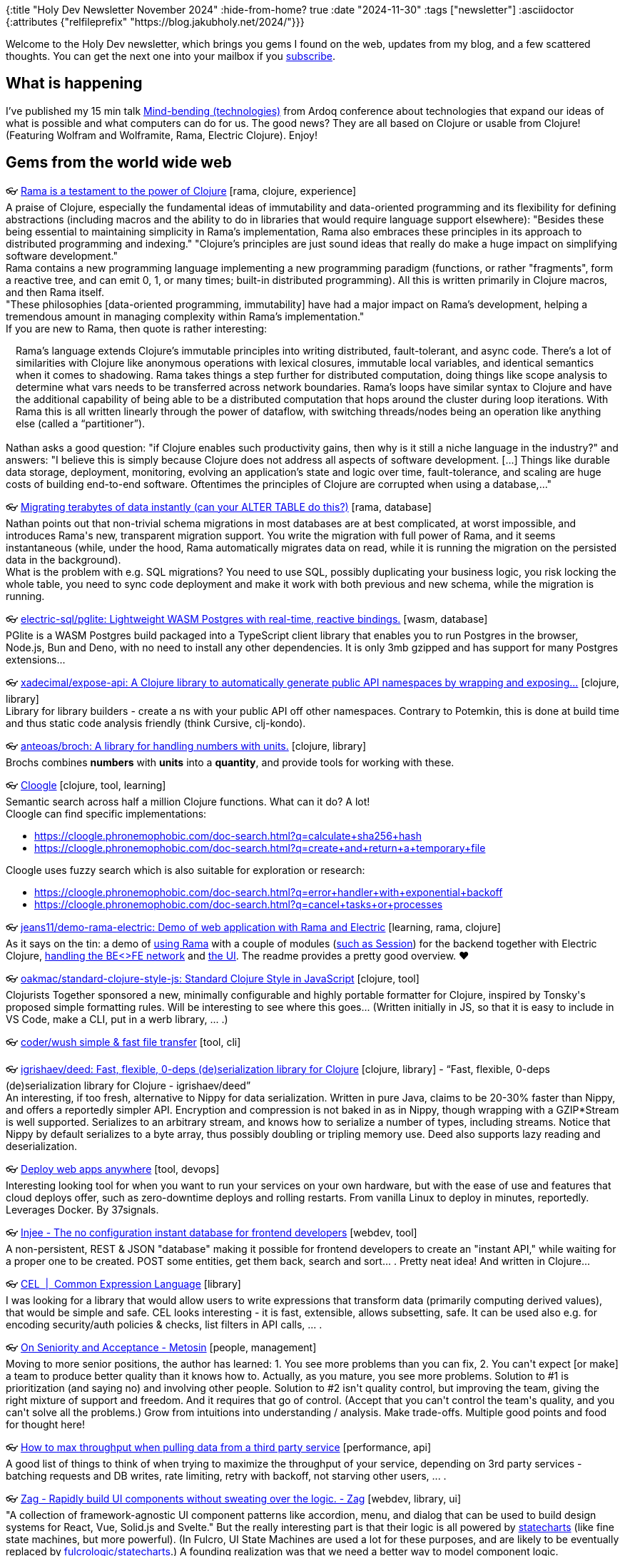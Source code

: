 {:title "Holy Dev Newsletter November 2024"
 :hide-from-home? true
 :date "2024-11-30"
 :tags ["newsletter"]
 :asciidoctor {:attributes {"relfileprefix" "https://blog.jakubholy.net/2024/"}}}

// TODO: 0) Fix TODOs to set the correct date, month above
// TODO: 1) Email: send to *self* + subscribers in BCC (SCHEDULED, after the blog post goes live)
// TODO: 2) Email: comment-out the four `//email:` below
//          & fix the MM in the first one
//          & comment-out the subscribe L18, then `bb serve` (not fast! <> utf8), copy & paste into email
// TODO: 3) All **links must be ABSOLUTE** (to work for email) - xref + relfileprefix work
// TODO: 4) Re-comment the four `//` & un-comment L18 & publish to blog

Welcome to the Holy Dev newsletter, which brings you gems I found on the web, updates from my blog, and a few scattered thoughts.
//email: (Also https://blog.jakubholy.net/2024/11-newsletter/[available online].)
//email: I am always eager to read your comments and ideas so do not hesitate to press the reply button!
You can get the next one into your mailbox if you link:/me/subscribe[subscribe].

== What is happening

I’ve published my 15 min talk https://youtu.be/HFQWNhtPbOo[Mind-bending (technologies)] from Ardoq conference about technologies that expand our ideas of what is possible and what computers can do for us. The good news? They are all based on Clojure or usable from Clojure! (Featuring Wolfram and Wolframite, Rama, Electric Clojure). Enjoy!

== Gems from the world wide web
++++
<p><span class="link">👓 <a href="https://blog.redplanetlabs.com/2024/04/30/rama-is-a-testament-to-the-power-of-clojure/">Rama is a testament to the power of Clojure</a> [rama, clojure, experience]</span><br /><span style="white-space: pre-line;">A praise of Clojure, especially the fundamental ideas of immutability and data-oriented programming and its flexibility for defining abstractions (including macros and the ability to do in libraries that would require language support elsewhere): "Besides these being essential to maintaining simplicity in Rama’s implementation, Rama also embraces these principles in its approach to distributed programming and indexing." "Clojure’s principles are just sound ideas that really do make a huge impact on simplifying software development."</span><br /><span style="white-space: pre-line;">Rama contains a new programming language implementing a new programming paradigm (functions, or rather "fragments", form a reactive tree, and can emit 0, 1, or many times; built-in distributed programming). All this is written primarily in Clojure macros, and then Rama itself.</span><br /><span style="white-space: pre-line;">"These philosophies [data-oriented programming, immutability] have had a major impact on Rama’s development, helping a tremendous amount in managing complexity within Rama’s implementation." </span><br /><span style="white-space: pre-line;">If you are new to Rama, then quote is rather interesting:</span><br /><span style="white-space: pre-line;"><div class="indented" style="padding-left: 1em">Rama’s language extends Clojure’s immutable principles into writing distributed, fault-tolerant, and async code. There’s a lot of similarities with Clojure like anonymous operations with lexical closures, immutable local variables, and identical semantics when it comes to shadowing. Rama takes things a step further for distributed computation, doing things like scope analysis to determine what vars needs to be transferred across network boundaries. Rama’s loops have similar syntax to Clojure and have the additional capability of being able to be a distributed computation that hops around the cluster during loop iterations. With Rama this is all written linearly through the power of dataflow, with switching threads/nodes being an operation like anything else (called a “partitioner”).</div></span><br /><span style="white-space: pre-line;">Nathan asks a good question: "if Clojure enables such productivity gains, then why is it still a niche language in the industry?" and answers: "I believe this is simply because Clojure does not address all aspects of software development. [...] Things like durable data storage, deployment, monitoring, evolving an application’s state and logic over time, fault-tolerance, and scaling are huge costs of building end-to-end software. Oftentimes the principles of Clojure are corrupted when using a database,..."</span></p><p><span class="link">👓 <a href="https://blog.redplanetlabs.com/2024/09/30/migrating-terabytes-of-data-instantly-can-your-alter-table-do-this/">Migrating terabytes of data instantly (can your ALTER TABLE do this?)</a> [rama, database]</span><br /><span style="white-space: pre-line;">Nathan points out that non-trivial schema migrations in most databases are at best complicated, at worst impossible, and introduces Rama's new, transparent migration support. You write the migration with full power of Rama, and it seems instantaneous (while, under the hood, Rama automatically migrates data on read, while it is running the migration on the persisted data in the background).</span><br /><span style="white-space: pre-line;">What is the problem with e.g. SQL migrations? You need to use SQL, possibly duplicating your business logic, you risk locking the whole table, you need to sync code deployment and make it work with both previous and new schema, while the migration is running.</span></p>
<p><span class="link">👓 <a href="https://github.com/electric-sql/pglite">electric-sql/pglite: Lightweight WASM Postgres with real-time, reactive bindings.</a> [wasm, database]</span><br /><span style="white-space: pre-line;">PGlite is a WASM Postgres build packaged into a TypeScript client library that enables you to run Postgres in the browser, Node.js, Bun and Deno, with no need to install any other dependencies. It is only 3mb gzipped and has support for many Postgres extensions... </span></p><p><span class="link">👓 <a href="https://github.com/xadecimal/expose-api">xadecimal/expose-api: A Clojure library to automatically generate public API namespaces by wrapping and exposing...</a> [clojure, library]</span><br /><span style="white-space: pre-line;">Library for library builders - create a ns with your public API off other namespaces. Contrary to Potemkin, this is done at build time and thus static code analysis friendly (think Cursive, clj-kondo).</span></p><p><span class="link">👓 <a href="https://github.com/anteoas/broch">anteoas/broch: A library for handling numbers with units.</a> [clojure, library]</span><br /><span style="white-space: pre-line;">Brochs combines <strong>numbers</strong> with <strong>units</strong> into a <strong>quantity</strong>, and provide tools for working with these.
</span></p><p><span class="link">👓 <a href="https://cloogle.phronemophobic.com/doc-search.html">Cloogle</a> [clojure, tool, learning]</span><br /><span style="white-space: pre-line;">Semantic search across half a million Clojure functions. What can it do? A lot!</span><br /><span style="white-space: pre-line;">Cloogle can find specific implementations:</span><ul><li><a href="https://cloogle.phronemophobic.com/doc-search.html?q=calculate+sha256+hash">https://cloogle.phronemophobic.com/doc-search.html?q=calculate+sha256+hash</a></li><li><a href="https://cloogle.phronemophobic.com/doc-search.html?q=create+and+return+a+temporary+file">https://cloogle.phronemophobic.com/doc-search.html?q=create+and+return+a+temporary+file</a></li></ul><span style="white-space: pre-line;">Cloogle uses fuzzy search which is also suitable for exploration or research:</span><ul><li><a href="https://cloogle.phronemophobic.com/doc-search.html?q=error+handler+with+exponential+backoff">https://cloogle.phronemophobic.com/doc-search.html?q=error+handler+with+exponential+backoff</a></li><li><a href="https://cloogle.phronemophobic.com/doc-search.html?q=cancel+tasks+or+processes">https://cloogle.phronemophobic.com/doc-search.html?q=cancel+tasks+or+processes</a></li></ul></p><p><span class="link">👓 <a href="https://github.com/jeans11/demo-rama-electric">jeans11/demo-rama-electric: Demo of web application with Rama and Electric</a> [learning, rama, clojure]</span><br /><span style="white-space: pre-line;">As it says on the tin: a demo of <a href="https://github.com/jeans11/demo-rama-electric/blob/main/bases/server/src/dre/server/rama.clj">using Rama</a> with a couple of modules (<a href="https://github.com/jeans11/demo-rama-electric/blob/main/components/session/src/dre/session/core.clj#L69">such as Session</a>) for the backend together with Electric Clojure, <a href="https://github.com/jeans11/demo-rama-electric/blob/main/bases/server/src/dre/server/impl.clj#L73-L85">handling the BE<>FE network</a> and <a href="https://github.com/jeans11/demo-rama-electric/blob/main/bases/web-ui/src/dre/web_ui/views/board.cljc#L36">the UI</a>. The readme provides a pretty good overview. ❤️</span></p><p><span class="link">👓 <a href="https://github.com/oakmac/standard-clojure-style-js/">oakmac/standard-clojure-style-js: Standard Clojure Style in JavaScript</a> [clojure, tool]</span><br /><span style="white-space: pre-line;">Clojurists Together sponsored a new, minimally configurable and highly portable formatter for Clojure, inspired by Tonsky's proposed simple formatting rules. Will be interesting to see where this goes... (Written initially in JS, so that it is easy to include in VS Code, make a CLI, put in a werb library, ... .)</span></p><p><span class="link">👓 <a href="https://github.com/coder/wush">coder/wush simple & fast file transfer</a> [tool, cli]</span></p><p><span class="link">👓 <a href="https://github.com/igrishaev/deed">igrishaev/deed: Fast, flexible, 0-deps (de)serialization library for Clojure</a> [clojure, library] - <q>Fast, flexible, 0-deps (de)serialization library for Clojure - igrishaev/deed</q></span><br /><span style="white-space: pre-line;">An interesting, if too fresh, alternative to Nippy for data serialization. Written in pure Java, claims to be 20-30% faster than Nippy, and offers a reportedly simpler API. Encryption and compression is not baked in as in Nippy, though wrapping with a GZIP*Stream is well supported. Serializes to an arbitrary stream, and knows how to serialize a number of types, including streams. Notice that Nippy by default serializes to a byte array, thus possibly doubling or tripling memory use. Deed also supports lazy reading and deserialization. </span></p><p><span class="link">👓 <a href="https://kamal-deploy.org/">Deploy web apps anywhere</a> [tool, devops]</span><br /><span style="white-space: pre-line;">Interesting looking tool for when you want to run your services on your own hardware, but with the ease of use and features that cloud deploys offer, such as zero-downtime deploys and rolling restarts. From vanilla Linux to deploy in minutes, reportedly. Leverages Docker. By 37signals.</span></p><p><span class="link">👓 <a href="https://injee.codeberg.page/">Injee - The no configuration instant database for frontend developers</a> [webdev, tool]</span><br /><span style="white-space: pre-line;">A non-persistent, REST & JSON "database" making it possible for frontend developers to create an "instant API," while waiting for a proper one to be created. POST some entities, get them back, search and sort... . Pretty neat idea! And written in Clojure...</span></p><p><span class="link">👓 <a href="https://cel.dev/">CEL  |  Common Expression Language</a> [library]</span><br /><span style="white-space: pre-line;">I was looking for a library that would allow users to write expressions that transform data (primarily computing derived values), that would be simple and safe. CEL looks interesting - it is fast, extensible, allows subsetting, safe. It can be used also e.g. for encoding security/auth policies & checks, list filters in API calls, ... .</span></p><p><span class="link">👓 <a href="https://www.metosin.fi/blog/2024-09-26-on-seniority-and-acceptance">On Seniority and Acceptance - Metosin</a> [people, management]</span><br /><span style="white-space: pre-line;">Moving to more senior positions, the author has learned: 1. You see more problems than you can fix, 2. You can't expect [or make] a team to produce better quality than it knows how to. Actually, as you mature, you see more problems. Solution to #1 is prioritization (and saying no) and involving other people. Solution to #2 isn't quality control, but improving the team, giving the right mixture of support and freedom. And it requires that go of control. (Accept that you can't control the team's quality, and you can't solve all the problems.) Grow from intuitions into understanding / analysis. Make trade-offs. Multiple good points and food for thought here!</span></p><p><span class="link">👓 <a href="https://andersmurphy.com/2024/09/26/how-to-max-throughput-when-pulling-data-from-a-third-party-service.html">How to max throughput when pulling data from a third party service</a> [performance, api]</span><br /><span style="white-space: pre-line;">A good list of things to think of when trying to maximize the throughput of your service, depending on 3rd party services - batching requests and DB writes, rate limiting, retry with backoff, not starving other users, ... .</span></p><p><span class="link">👓 <a href="https://zagjs.com/">Zag - Rapidly build UI components without sweating over the logic. - Zag</a> [webdev, library, ui]</span><br /><span style="white-space: pre-line;">"A collection of framework-agnostic UI component patterns like accordion, menu, and dialog that can be used to build design systems for React, Vue, Solid.js and Svelte." But the really interesting part is that their logic is all powered by <a href="https://blog.jannikwempe.com/what-are-state-machines-and-statecharts#heading-statecharts">statecharts</a> (like fine state machines, but more powerful). (In Fulcro, UI State Machines are used a lot for these purposes, and are likely to be eventually replaced by <a href="https://fulcrologic.github.io/statecharts/">fulcrologic/statecharts</a>.) A founding realization was that we need a better way to model component logic.</span></p><p><span class="link">👓 <a href="https://clojure-goes-fast.com/blog/clojures-deadly-sin/">Clojure's deadly sin</a> [opinion, clojure, performance] - <q>This article is about laziness in Clojure. It is intended to be a comprehensive and objective (however possible) critique of lazy sequences </q></span><br /><span style="white-space: pre-line;">"[..] intended to be a comprehensive and objective (however possible) critique of lazy sequences as a <em>feature</em>.</span><br /><span style="white-space: pre-line;">Pros: Avoiding unnecessary work (when you only (take 10 ...)), infinite sequences such as (range), processing data without having to load all of it into memory.</span><br /><span style="white-space: pre-line;">Cons: Aside of the performance overhead (in CPU and memory, due to creation of intermediary sequences), it is primarily the fact that lazy sequences don't play well with side effects. Namely, they will be triggered far from where they are in the code. F.ex. throwing exceptions (here, try-catch doesn't help when returning a lazy seq from it...), dynamic bindings (you are out of their scope when you come to actually executing the relevant code, releasing resources (e.g. if you try to return (with-open ... (line-seq ...))). Also, <a href="https://clojure-doc.org/articles/language/laziness/#lazy-sequences-chunking">lazy seq chunking</a> makes it hard to process a single element at a time. (Notice that some fns internally chunk the sequence they work on.)</span><br /><span style="white-space: pre-line;">To support all types of sequences including lazy, ISeq is not very optimal. From waling a 10k collection: "We see that it [loop with, effectively, first and rest] takes us 240 microseconds to merely iterate over that vector, and 400KB worth of objects gets allocated along the way. The second snippet uses doseq, which contains multiple chunking optimizations. Iteration with doseq is <strong>6 times faster</strong> than with loop, producing <strong>20 times less garbage</strong> on the heap. Finally, the reduce-based run! offers the same speed as doseq in this example while not allocating anything as it runs."</span><br /><span style="white-space: pre-line;">=> use mapv and friends, leverage transducers and possibyl eduction, remember doall...</span></p><p><span class="link">👓 <a href="https://kalabasa.github.io/htmz/">htmz - a low power tool for html</a> [webdev, framework]</span><br /><span style="white-space: pre-line;">This is really cool and a very, very minimalist alternative to htmx. In its own words: "htmz is a minimalist HTML microframework for creating interactive and modular web user interfaces with the familiar simplicity of plain HTML. In a nutshell, htmz lets you swap page fragments on request using vanilla HTML.." 166B, no deps and JS bundles, plain HTML. Similar to and inspired by htmx, but much simpler. (Via Slipset.)</span><br /><span style="white-space: pre-line;">How does it work? You create a link such as <a href="<em>/flower.html</em>" target="<strong>#my-element</strong>"> to load the response HTML into the element with id mu-element. How? "htmz is an iframe named 'htmz'. You invoke htmz by loading a URL into the iframe via target=htmz. By using an iframe, we lean on the browser’s native capability to fetch the URL and parse the HTML. After loading the HTML resource, we take the resulting DOM via an onload handler." The latter, via document.querySelector(frame.contentWindow.location.hash || null)?.replaceWith(...frame.contentDocument.body.childNodes).</span></p><p><span class="link">👓 <a href="https://thomascothran.tech/2024/09/in-clojure/">Behavioral Programming in Clojure</a> [clojure, research]</span><br /><span style="white-space: pre-line;">A short introduction into behavioral programming, with graphics and examples. As <a href="https://cacm.acm.org/research/behavioral-programming/#R26">the original B.P. paper</a> explains, B.P. is "A novel paradigm for programming reactive systems centered on naturally specified modular behavior." I.e. you can code each desired "behavior" independently of all others (= modularity, incremental specification of behavior), and they combine at runtime. A behavior is based around (sequences of) events and specifying what can, must, or may not happen following certain sequences of events. In particular, you can <em>request</em> a particular event to happen, <em>wait</em> on one, or <em>block</em> some. You can visualize a B.P program using <a href="https://www.semanticscholar.org/paper/Live-Sequence-Charts%3A-An-Introduction-to-Lines%2C-and-Brill-Damm/95417e9440255f9b7d4d5a784a03b2aae7c9f538">live sequence charts</a>. Reportedly, "Behavioral programming can be used to build very sophisticated behaviors from very simple building blocks. [...] Behavioral programs lend themselves to formal verification and to visualization. Behavioral programming has a sound theoretical foundation." Invented by David Harel, who also invented statecharts (not the <a href="https://fulcrologic.github.io/statecharts/">Clojure lib of the same name</a> :).)</span><br /><span style="white-space: pre-line;">IMHO it is nice and powerful to be able to specify behaviors independently (after all, it is how agents and human societies work)  but it will surely be hard to understand the behavior of such system. Though visualization and formal methods may help.</span></p><p><span class="link">👓 <a href="https://dora.dev/capabilities/trunk-based-development/">DORA | Capabilities: Trunk-based Development</a> [software development, process, productivity]</span><br /><span style="white-space: pre-line;">Trunk-based development (merge to mainline at least daily) vs. feature branches (multiple days or longer). (Some) research reportedly "shows that teams achieve higher levels of software delivery and operational performance (delivery speed, stability, and availability) if they follow these practices [of trunk-based dev]." Ways to improve: develop in small batches, perform synchronous code review, implement comprehensive automated testing, have a fast build.</span></p><p><span class="link">👓 <a href="https://blog.redplanetlabs.com/2024/10/10/rama-on-clojures-terms-and-the-magic-of-continuation-passing-style/">Rama on Clojure’s terms, and the magic of continuation-passing style</a> [rama]</span><br /><span style="white-space: pre-line;">At the heart of <a href="https://blog.jakubholy.net/2023/exploring-rama/">Rama</a> is its dataflow language, a Clojure-based full-fledged programming language, which is based on <a href="https://en.wikipedia.org/wiki/Continuation-passing_style">continuation-passing style</a> (CPS). This post explores how Rama works in comparison to equivalent Clojure code written in a CPS style. CPS through Rama greatly generalizes the basic concept of a function (into a <a href="https://redplanetlabs.com/docs/~/clj-dataflow-lang.html#_custom_operations">fragment</a>), which enables new ways of writing code in general, and is particularly liberating for writing parallel and asynchronous code. What makes Rama operations / fragments more general than functions is how they can emit multiple times, not emit at all, or emit asynchronously. The ability to emit asynchronously is what makes Rama so good for writing parallel and asynchronous code.</span><br /><span style="white-space: pre-line;">A good way to understand CPS and Rama's CPS better. More highlights:</span><ul><li>CPS and the ability to emit asynchronously unifies general purpose programming with distributed programming, by enabling parallel code to be expressed no differently than any other logic. Partitioners enable Rama code to precisely control not just what is executing, but where.</li><li>Dataflow turns CPS into a full-fledged programming paradigm. Emitting zero times, multiple times, asynchronously, or to multiple output streams are major generalizations of functions that open up huge new avenues to explore in the craft of programming.</li></ul></p><p><span class="link">👓 <a href="https://dvliman.com/post/my-handy-clojure-debugging-tools/">My handy Clojure debugging tools</a> [clojure, troubleshooting, tool]</span><br /><span style="white-space: pre-line;">A neat DIY way to capture local values, with corresponding expressions, with leveraging a user-level user.clj and profile and a custom reader tag.</span></p><p><span class="link">👓 <a href="https://www.instantdb.com/essays/next_firebase">InstantDB: A Graph-Based Firebase</a> [database, webdev, service]</span><br /><span style="white-space: pre-line;">An essay explaining the reasons for creating InstantDB, a "A Graph-Based Firebase" (database as a service with an API). InstantDB has relational queries, auth, and permissions and supports optimistic updates, "multiplayer" (user's changes are propagated to all others), and offline mode. These last three capabilities arguably make an app way better, and transform how you use it. The article discusses first the general architecture of such as webapp-and-DB system (a normalized in-browser store turned into a graph for each screen, and with mutations that apply both to the local store and the remote DB) and then dives into the integrated solution Instant delivers, with a "Local DB" that understands graph queries and handles normalization, caching, and syncing with the backend. Instant is based on a triple store (id, attribute, value), and has a datalog-like query language at its core, and a UI-friendly InstaQL on top of it.</span><br /><span style="white-space: pre-line;">Note: Firebase has reportedly two problems: 1) It is only a document store, without support for relations; 2) Its permission language is too weak and gets very complex very quickly.</span><br /><span style="white-space: pre-line;">Related: <a href="https://www.instantdb.com/essays/db_browser">A Database in the Browser</a> argues that the schleps we face as UI engineers are actually database problems in disguise (and InstantDB tries to be the solution for that).</span></p><p><span style="white-space: pre-line;"><blocquote>Many think we need to resort to <a href="https://en.wikipedia.org/wiki/Operational_transformation">operational transforms</a> to do stuff like this [resolving concurrent updates to data], but as figma showed, as long as we’re okay with having a single leader, and are fine with last-write-wins kind of semantics, we can drastically simplify this and just facts are enough. When time for even more serious resolution comes, you can open up the OT rabbit hole.
-- Stepan Parunashvili in <a href="https://www.instantdb.com/essays/db_browser">Database in the Browser, a Spec</a></blocquote></span></p>
<p><span class="link">👓 <a href="https://www.instantdb.com/essays/db_browser">Database in the Browser, a Spec</a> [webdev, database, opinion]</span><br /><span style="white-space: pre-line;">A predecessor to <a href="https://www.tumblr.com/holyjak/764569292709806080/instantdb-a-modern-firebase?source=share">the InstantDB introduction post</a>, an exploration of challenges in creating web applications and their backend for frontend, arguing that they would be solved by a database (with data authorization). Such as the fact that a lot of plumbing is necessary to get, cache, prepare data for views, over different channels (RPC/REST vs. websockets). It becomes even more complicated when you want to get updates of changes from the backend, undo/redo, ... . And on the backend you need to make all the endpoints...,</span></p><p><span class="link">👓 <a href="https://www.jarrodctaylor.com/posts/Clojure-1.12-Field-Guide/">Clojure 1.12 Field Guide</a> [clojure]</span><br /><span style="white-space: pre-line;">A summary of what's new in Clojure 1.12 - clojure.repl.deps/add-lib(s), the new, more convenient clojure.java.process alternatve clojure.java.shell, array class syntax (^"[Ljava.lang.String;" -> String/1), Java methods as values (Class/.method, ../staticMethod, ../new) and type hints for them.</span></p><p><img alt="Choose the right programming language depends, among others, on the environment - do we expect changing requirements, is..." srcset="https://64.media.tumblr.com/e4cc66c446deac6ae9f810cc40166d47/82af63afe1bb6e8b-58/s1280x1920/abc293ee2adfdbbedaf0e8146c1ea61d3a35fe88.png 1064,https://64.media.tumblr.com/e4cc66c446deac6ae9f810cc40166d47/82af63afe1bb6e8b-58/s640x960/41ff66b9deeca2fbe1a3491b8ee98c40bbca3414.png 640,https://64.media.tumblr.com/e4cc66c446deac6ae9f810cc40166d47/82af63afe1bb6e8b-58/s540x810/86e588d2e417f1be7ad1ea6de97e40b16808138c.png 540,https://64.media.tumblr.com/e4cc66c446deac6ae9f810cc40166d47/82af63afe1bb6e8b-58/s500x750/4b4749bc391bfc5bc52c5d9856ec75e8a09f3851.png 500,https://64.media.tumblr.com/e4cc66c446deac6ae9f810cc40166d47/82af63afe1bb6e8b-58/s400x600/b05fbcef6d22458a1d668f91366071e5c4560337.png 400,https://64.media.tumblr.com/e4cc66c446deac6ae9f810cc40166d47/82af63afe1bb6e8b-58/s250x400/0ad7cfcace5871c4f0e1c575e18890496333b655.png 250,https://64.media.tumblr.com/e4cc66c446deac6ae9f810cc40166d47/82af63afe1bb6e8b-58/s100x200/16d9027c539885223d59444191db9f3d78a9cd7c.png 100,https://64.media.tumblr.com/e4cc66c446deac6ae9f810cc40166d47/82af63afe1bb6e8b-58/s75x75_c1/9575df972676b2bf0f8109be7dcf61f98bc0314f.png 75" /><br /><span style="white-space: pre-line;">Choose the right programming language depends, among others, on the environment - do we expect changing requirements, is performance our top priority, or is it a high-stakes, high-risk environment?</span><br /><span style="white-space: pre-line;">Source: The talk <a href="https://www.youtube.com/watch?v=terdLf0ribg&amp;t=711s">How to transfer Clojure goodness to other languages</a> by Elango Cheran and Timothy Pratley from Conj 2023</span></p><p><span>🎥 <a href="https://www.youtube.com/watch?v=mP9e_FDjHLU">Electric Clojure is a brave, ground breaking experiment at radically simplifying the development of full-stack web applications....</a></span><br /><span style="white-space: pre-line;">Electric Clojure is a brave, ground breaking experiment at radically simplifying the development of full-stack web applications. With Electric, you don't need to manually transfer data to the client and deal with state management there. Instead, you write your full-stack app in cljc files, with e/client and e/server markers, and let the compiler figure out the split and network communication for you. I've been rather skeptical of the feasibility of this, but Dustin & Co. have put a lot of thought into it and it seems to actually work. (At least for rather interactive, backoffice and business apps without need for pixel perfection.)</span><br /><span style="white-space: pre-line;">You cannot just drop Electric into your code base and expect everything to work magically, there is some learning curve, even though the rules are sane and intuitive. You have to understand how Electric works and what piece of code runs where and when data crosses the network, and you need to learn Electric's superset of Clojure, with e/fn, e/for, an asynchronous let (since some parts of it may run on the server, others, concurrently, on the client), and get used to work with "differential reactive streams / signals" (= streams of diff info) instead of sequences of raw data. But compared to the complexity of React and manual state and network management, you are much better off anyway - and you get fine grained reactivity, where only changes are transferred and directly alter the relevant DOM (using the built-in dom library).</span><br /><span style="white-space: pre-line;">This talk introduces Electric v3 and improvements since v2, with fewer pitfalls and less need for macros. It is fascinating that all of this has been built by just four people. I am very much looking forward to actually trying this out and seeing for myself how well it works.</span></p><p><span class="link">👓 <a href="https://atlas.mindmup.com/holyjak/sw_engineer_questions_/">Mike Acton’s Expectations of Professional Software Engineers</a> [best practices, software development]</span><br /><span style="white-space: pre-line;">Mike has about <a href="https://adamj.eu/tech/2022/06/17/mike-actons-expectations-of-professional-software-engineers/">50 questions he expects all professional software engineers</a> he works with to be able to answer. Many of them are widely applicable, and useful to think about. This mind-map provides a visual summary of them, useful as a quick reminder and review tool.</span></p><p><span class="link">👓 <a href="https://github.com/phronmophobic/whisper.clj">phronmophobic/whisper.clj</a> [clojure, library, media]</span><br /><span style="white-space: pre-line;">Clojure wrapper for whisper.cpp for recording audio and transcribing it to text.</span></p><p><span class="link">👓 <a href="https://r2dbc.io/">R2DBC</a> [standard, database]</span><br /><span style="white-space: pre-line;">A non-blocking, reactive replacement for JDBC, based on t the Reactive Streams specification. <a href="https://r2dbc.io/drivers/">There are drivers</a> for all the popular RDBMS. V. 1.0 released in 4/2024. (Though the only pure-Java, non-Spring client has been archived 4 years ago... .)</span></p><p><span class="link">👓 <a href="https://github.com/dmwit/triple-threat/blob/master/papers/A%20Spreadsheet%20Algebra%20for%20a%20Direct%20Data%20Manipulation%20Query%20Interface.pdf">triple-threat/papers/A Spreadsheet Algebra for a Direct Data Manipulation Query Interface.pdf at master · dmwit/triple-threat</a> [paper, data processing, programming languages]</span><br /><span style="white-space: pre-line;"><strong>A reference for constructing a data transformation DSL</strong><br /></span><br /><span style="white-space: pre-line;"><blocquote>Abstract— A spreadsheet-like “direct manipulation” interface is more intuitive for many non-technical database users compared to traditional alternatives, such as visual query builders. The construction of such a direct manipulation interface may appear straightforward, but there are some significant challenges. First, individual direct manipulation operations cannot be too complex, so expressive power has to be achieved through composing (long) sequences of small operations. Second, all intermediate results are visible to the user, so grouping and ordering are material after every small step. Third, users often find the need to modify previously specified queries. Since manipulations are specified one step at a time, there is no actual query expression to modify. Suitable means must be provided to address this need. Fourth, the order in which manipulations are performed by the user should not affect the results obtained, to avoid user confusion.</blocquote></span><br /><span style="white-space: pre-line;">Shamelessly stolen from the <a href="https://live24.clerk.vision/">Live Programming a Live Programming Environment: An Experience Report.</a></span></p><p><span class="link">👓 <a href="https://live24.clerk.vision/">This is very meta: using the moldable interactive coding tool Clerk to build a Clerk-based report builder inside Clerk... The UI...</a> [research, clojure, ux]</span><br /><span style="white-space: pre-line;">This is very meta: using the moldable interactive coding tool Clerk to build a Clerk-based report builder inside Clerk... The UI is used to construct a data transformation pipeline by selecting one of offered, data-dependent choices at each new step, which reaches back to server-side and updates and re-renders the source code  🤯.</span><br /><span style="white-space: pre-line;">In any case, a good demonstration of how to develop and troubleshoot and compose custom Clerk viewers and its other capabilities. There is also a good lesson that finding the right DSL that allows building complex reports is very hard.</span><br /><span style="white-space: pre-line;">A lot of interesting references throughout and at the bottom of the paper.</span></p><p><span style="white-space: pre-line;"><strong>Small Language Models</strong><br /></span><br /><span style="white-space: pre-line;"><div class="indented" style="padding-left: 1em">In response [to the cost, privacy, and size issues of LLM], we’re now seeing growing interest in small language models (SLMs).
In comparison to their more popular siblings, they have fewer weights and less precision, usually between 3.5 billion and 10 billion parameters. Recent research suggests that, in the right context, when set up correctly, SLMs can perform as well as or even outperform LLMs. And their size makes it possible to run them on edge devices. We’ve previously mentioned Google’s Gemini Nano, but the landscape is evolving quickly, with Microsoft introducing its Phi-3 series, for example.</div></span><br /><span style="white-space: pre-line;">From <a href="https://www.thoughtworks.com/content/dam/thoughtworks/documents/radar/2024/10/tr_technology_radar_vol_31_en.pdf">ThoughtWorks Tech Radar 10/2024</a>.</span></p><p><span class="link">👓 <a href="https://github.com/oracle/graal/tree/master/wasm">graal/wasm at master · oracle/graal</a> [wasm, tool]</span><br /><span style="white-space: pre-line;">GraalWasm is an open-source WebAssembly runtime compatible with the WebAssembly 1.0 specification. It runs WebAssembly programs in binary format and can be used to embed and leverage WebAssembly modules in Java applications. GraalWasm is in active development and implements a number of WebAssembly feature extensions. Feedback, bug reports, and contributions are welcome.</span></p><p><span class="link">👓 <a href="https://pglite.dev/">PGlite</a> [wasm, database]</span><br /><span style="white-space: pre-line;">Run a full Postgres database locally in WASM (with reactivity and live sync). PostgreSQL compiled to WASM and thus usable within the browser, with some popular extensions and extra reactivity/sync features, in 3MB compressed. Currently, only a single connection is allowed. In-memory or persistent via IndexedDB.</span></p><p><span class="link">👓 <a href="https://www.usebruno.com/">bruno</a> [tool, rest]</span><br /><span style="white-space: pre-line;">From ThoughtWorks Radar: </span><br /><span style="white-space: pre-line;"><div class="indented" style="padding-left: 1em">Bruno is an open-source desktop alternative to Postman and Insomnia for API testing, development and debugging. It aims to provide superior collaboration, privacy and security with its simple offline- only design. Collections are stored directly in your filesystem — written in a custom plain text markup language, Bru Lang, and can be shared with Git or a version control tool of your choice to collaborate. Bruno is available both as a desktop app and a CLI tool. It also offers an official VS Code extension, with plans for additional IDE support.</div></span></p><p><span class="link">👓 <a href="https://clickhouse.com/">Fast Open-Source OLAP DBMS - ClickHouse</a> [devops, database, observability]</span><br /><span style="white-space: pre-line;">From ThoughtWorks radar 10/2024: </span><br /><span style="white-space: pre-line;"><div class="indented" style="padding-left: 1em">[Trial] ClickHouse is an open-source, columnar online analytical processing (OLAP) database for real-time analytics. It started as an experimental project in 2009 and has since matured into a highly performant and linearly scalable analytical database. Its efficient query processing engine together with data compression makes it suitable to run interactive queries without pre-aggregation. ClickHouse is also a great storage choice for OpenTelemetry data. Its integration with Jaeger allows you to store massive volumes of traces and analyze them efficiently.</div></span></p><p><span class="link">👓 <a href="https://www.memorysafety.org/">Prossimo</a> [rust, security]</span><br /><span style="white-space: pre-line;">A wonderful initiative to rewrite key building blocks of today's networks in memory-safe Rust - TLS, a reverse proxy, zlib for compression, ... .</span></p><p><span class="link">👓 <a href="https://orgpad.info/blog/spanking-browser-for-performance">Spanking browser for performance: 100× speed improvement</a> [webdev, performance]</span><br /><span style="white-space: pre-line;">Solving differential equations for efficient, physics-based animation in the browser. Now I wish I remembered more from my studies 😅. A custom rendering engine bypassing React, and doing direct DOM manipulation and drawing links into a 2D canvas, while having a layer for each node. We also learn that browsers may be dumb and waste 90% time trying to render off-screen layers. A lot of great engineering here!</span><br /><span style="white-space: pre-line;"><div class="indented" style="padding-left: 1em">Whenever we want to improve performance, the solution is often to go one layer lower and replace some existing code with code created just for our own use case. So instead of depending on React to sync changes, we have written our own rendering engine which orchestrates everything in each frame. And instead of rendering nodes with HTML, we have written our own rendering into canvases.</div></span><br /><span style="white-space: pre-line;"><div class="indented" style="padding-left: 1em">The next reasonable step is to go further and implement our own low-level rendering on the GPU directly.</div></span></p><p><span>🎥 <a href="https://www.youtube.com/watch?v=JhF-_yRI5cE">This is wild. Fulcro purely on the server-side, with a custom render fn that either returns or prints hiccup - so that you can...</a></span><br /><span style="white-space: pre-line;">This is wild. Fulcro purely on the server-side, with a custom render fn that either returns or prints hiccup - so that you can play with all the concepts, focusing on them and data, instead of getting distracted by the UI. You could add a tap> and hook it into something like Portal to also display the UI... . Amazing! The repo is here: <a href="https://github.com/awkay/beginner-drafting">https://github.com/awkay/beginner-drafting</a> </span></p>
++++

+++--+++

Thank you for reading!

//email: This newsletter is produced by Jakub Holý, a blogger and programming buddy / mentor for hire.
//email: If you don't want to receive it anymore, simple respond with "unsubscribe" in the subject

